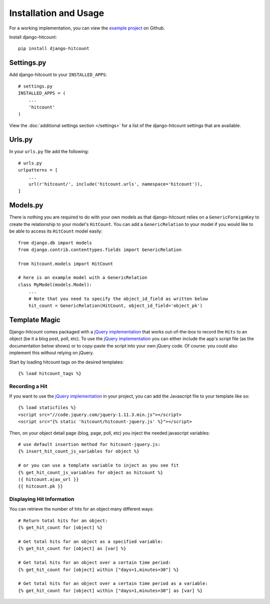 Installation and Usage
======================

For a working implementation, you can view the `example project`_ on Github.

Install django-hitcount::

    pip install django-hitcount

Settings.py
-----------

Add django-hitcount to your ``INSTALLED_APPS``::

    # settings.py
    INSTALLED_APPS = (
        ...
        'hitcount'
    )

View the :doc:`additional settings section </settings>` for a list of the django-hitcount settings that are available.

Urls.py
-------
In your ``urls.py`` file add the following::

    # urls.py
    urlpatterns = [
        ...
        url(r'hitcount/', include('hitcount.urls', namespace='hitcount')),
    ]

Models.py
---------

There is nothing you are required to do with your own models as that django-hitcount relies on a ``GenericForeignKey`` to create the relationship to your model's ``HitCount``.  You can add a ``GenericRelation`` to your model if you would like to be able to access its ``HitCount`` model easily::

    from django.db import models
    from django.contrib.contenttypes.fields import GenericRelation

    from hitcount.models import HitCount

    # here is an example model with a GenericRelation
    class MyModel(models.Model):
        ...
        # Note that you need to specify the object_id_field as written below
        hit_count = GenericRelation(HitCount, object_id_field='object_pk')

Template Magic
--------------

Django-hitcount comes packaged with a `jQuery implementation`_ that works out-of-the-box to record the ``Hits`` to an object (be it a blog post, poll, etc).  To use the `jQuery implementation`_ you can either include the app's script file (as the documentation below shows) or to copy-paste the script into your own jQuery code.  Of course: you could also implement this without relying on jQuery.

Start by loading hitcount tags on the desired templates::

    {% load hitcount_tags %}

Recording a Hit
^^^^^^^^^^^^^^^

If you want to use the `jQuery implementation`_ in your project, you can add the Javascript file to your template like so::

    {% load staticfiles %}
    <script src="//code.jquery.com/jquery-1.11.3.min.js"></script>
    <script src="{% static 'hitcount/hitcount-jquery.js' %}"></script>

Then, on your object detail page (blog, page, poll, etc) you inject the needed javascript variables::

    # use default insertion method for hitcount-jquery.js:
    {% insert_hit_count_js_variables for object %}

    # or you can use a template variable to inject as you see fit
    {% get_hit_count_js_variables for object as hitcount %}
    ({ hitcount.ajax_url }}
    {{ hitcount.pk }}

Displaying Hit Information
^^^^^^^^^^^^^^^^^^^^^^^^^^

You can retrieve the number of hits for an object many different ways::

    # Return total hits for an object:
    {% get_hit_count for [object] %}

    # Get total hits for an object as a specified variable:
    {% get_hit_count for [object] as [var] %}

    # Get total hits for an object over a certain time period:
    {% get_hit_count for [object] within ["days=1,minutes=30"] %}

    # Get total hits for an object over a certain time period as a variable:
    {% get_hit_count for [object] within ["days=1,minutes=30"] as [var] %}

.. _jQuery implementation: https://github.com/thornomad/django-hitcount/blob/master/hitcount/static/hitcount/hitcount-jquery.js

.. _example project: https://github.com/thornomad/django-hitcount/tree/master/example_project
